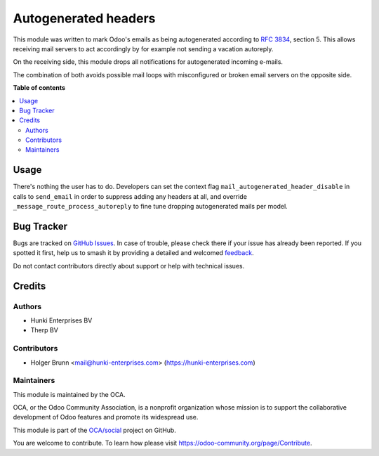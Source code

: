 =====================
Autogenerated headers
=====================

.. 
   !!!!!!!!!!!!!!!!!!!!!!!!!!!!!!!!!!!!!!!!!!!!!!!!!!!!
   !! This file is generated by oca-gen-addon-readme !!
   !! changes will be overwritten.                   !!
   !!!!!!!!!!!!!!!!!!!!!!!!!!!!!!!!!!!!!!!!!!!!!!!!!!!!
   !! source digest: sha256:c85cef2766e4f4e18f525f38d82ccee67b9e934eee4ca3cccd9ae68783d11a26
   !!!!!!!!!!!!!!!!!!!!!!!!!!!!!!!!!!!!!!!!!!!!!!!!!!!!

.. |badge1| image:: https://img.shields.io/badge/maturity-Beta-yellow.png
    :target: https://odoo-community.org/page/development-status
    :alt: Beta
.. |badge2| image:: https://img.shields.io/badge/licence-AGPL--3-blue.png
    :target: http://www.gnu.org/licenses/agpl-3.0-standalone.html
    :alt: License: AGPL-3
.. |badge3| image:: https://img.shields.io/badge/github-OCA%2Fsocial-lightgray.png?logo=github
    :target: https://github.com/OCA/social/tree/17.0/mail_autogenerated_header
    :alt: OCA/social
.. |badge4| image:: https://img.shields.io/badge/weblate-Translate%20me-F47D42.png
    :target: https://translation.odoo-community.org/projects/social-17-0/social-17-0-mail_autogenerated_header
    :alt: Translate me on Weblate
.. |badge5| image:: https://img.shields.io/badge/runboat-Try%20me-875A7B.png
    :target: https://runboat.odoo-community.org/builds?repo=OCA/social&target_branch=17.0
    :alt: Try me on Runboat

|badge1| |badge2| |badge3| |badge4| |badge5|

This module was written to mark Odoo's emails as being autogenerated
according to `RFC 3834 <https://tools.ietf.org/html/rfc3834>`__, section
5. This allows receiving mail servers to act accordingly by for example
not sending a vacation autoreply.

On the receiving side, this module drops all notifications for
autogenerated incoming e-mails.

The combination of both avoids possible mail loops with misconfigured or
broken email servers on the opposite side.

**Table of contents**

.. contents::
   :local:

Usage
=====

There's nothing the user has to do. Developers can set the context flag
``mail_autogenerated_header_disable`` in calls to ``send_email`` in
order to suppress adding any headers at all, and override
``_message_route_process_autoreply`` to fine tune dropping autogenerated
mails per model.

Bug Tracker
===========

Bugs are tracked on `GitHub Issues <https://github.com/OCA/social/issues>`_.
In case of trouble, please check there if your issue has already been reported.
If you spotted it first, help us to smash it by providing a detailed and welcomed
`feedback <https://github.com/OCA/social/issues/new?body=module:%20mail_autogenerated_header%0Aversion:%2017.0%0A%0A**Steps%20to%20reproduce**%0A-%20...%0A%0A**Current%20behavior**%0A%0A**Expected%20behavior**>`_.

Do not contact contributors directly about support or help with technical issues.

Credits
=======

Authors
-------

* Hunki Enterprises BV
* Therp BV

Contributors
------------

-  Holger Brunn <mail@hunki-enterprises.com>
   (https://hunki-enterprises.com)

Maintainers
-----------

This module is maintained by the OCA.

.. image:: https://odoo-community.org/logo.png
   :alt: Odoo Community Association
   :target: https://odoo-community.org

OCA, or the Odoo Community Association, is a nonprofit organization whose
mission is to support the collaborative development of Odoo features and
promote its widespread use.

This module is part of the `OCA/social <https://github.com/OCA/social/tree/17.0/mail_autogenerated_header>`_ project on GitHub.

You are welcome to contribute. To learn how please visit https://odoo-community.org/page/Contribute.
